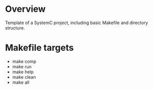 
* Overview

Template of a SystemC project, including basic Makefile and directory structure.

* Makefile targets

- make comp
- make run
- make help
- make clean
- make all
